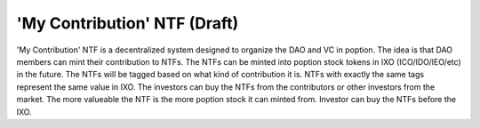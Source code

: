 'My Contribution' NTF (Draft)
===================================
'My Contribution' NTF is a decentralized system designed to organize the DAO and VC in poption. The idea is that DAO members can mint their contribution to NTFs. The NTFs can be minted into poption stock tokens in IXO (ICO/IDO/IEO/etc) in the future. The NTFs will be tagged based on what kind of contribution it is. NTFs with exactly the same tags represent the same value in IXO. The investors can buy the NTFs from the contributors or other investors from the market. The more valueable the NTF is the more poption stock it can minted from.
Investor can buy the NTFs before the IXO.
